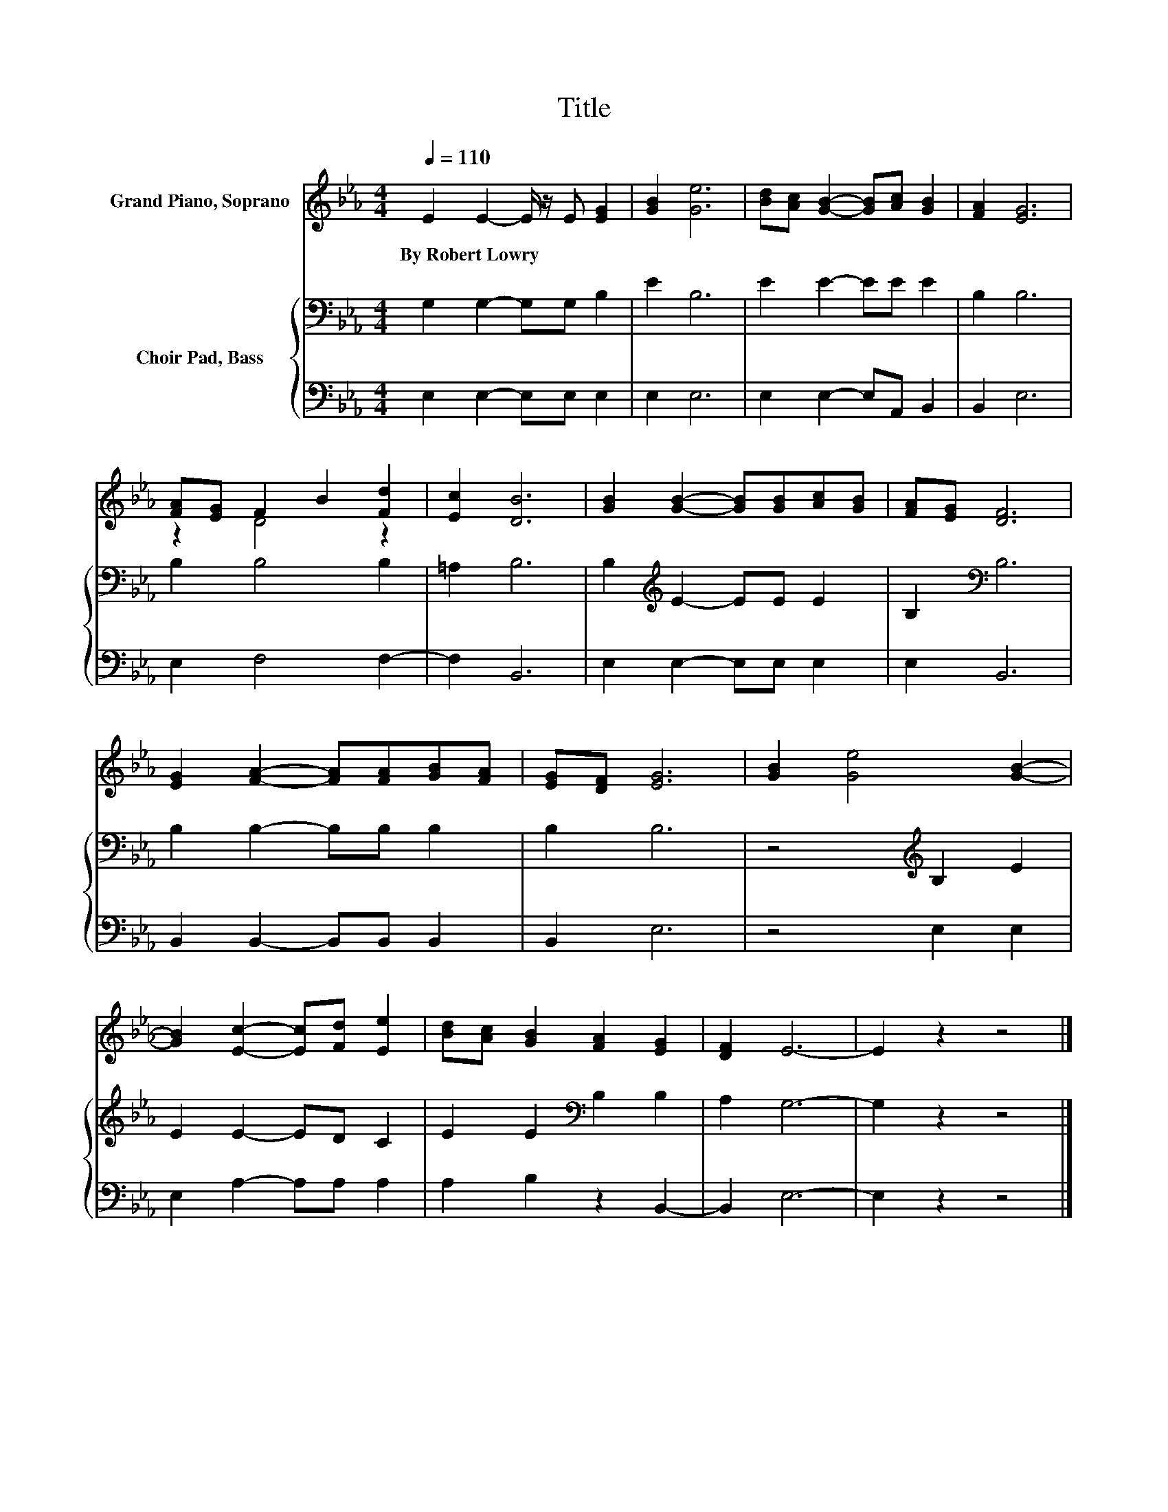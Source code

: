 X:1
T:Title
%%score ( 1 2 ) { 3 | 4 }
L:1/8
Q:1/4=110
M:4/4
K:Eb
V:1 treble nm="Grand Piano, Soprano"
V:2 treble 
V:3 bass nm="Choir Pad, Bass"
V:4 bass 
V:1
 E2 E2- E/ z/ E [EG]2 | [GB]2 [Ge]6 | [Bd][Ac] [GB]2- [GB][Ac] [GB]2 | [FA]2 [EG]6 | %4
w: By~Robert~Lowry * * * *||||
 [FA][EG] F2 B2 [Fd]2 | [Ec]2 [DB]6 | [GB]2 [GB]2- [GB][GB][Ac][GB] | [FA][EG] [DF]6 | %8
w: ||||
 [EG]2 [FA]2- [FA][FA][GB][FA] | [EG][DF] [EG]6 | [GB]2 [Ge]4 [GB]2- | %11
w: |||
 [GB]2 [Ec]2- [Ec][Fd] [Ee]2 | [Bd][Ac] [GB]2 [FA]2 [EG]2 | [DF]2 E6- | E2 z2 z4 |] %15
w: ||||
V:2
 x8 | x8 | x8 | x8 | z2 D4 z2 | x8 | x8 | x8 | x8 | x8 | x8 | x8 | x8 | x8 | x8 |] %15
V:3
 G,2 G,2- G,G, B,2 | E2 B,6 | E2 E2- EE E2 | B,2 B,6 | B,2 B,4 B,2 | =A,2 B,6 | %6
 B,2[K:treble] E2- EE E2 | B,2[K:bass] B,6 | B,2 B,2- B,B, B,2 | B,2 B,6 | z4[K:treble] B,2 E2 | %11
 E2 E2- ED C2 | E2 E2[K:bass] B,2 B,2 | A,2 G,6- | G,2 z2 z4 |] %15
V:4
 E,2 E,2- E,E, E,2 | E,2 E,6 | E,2 E,2- E,A,, B,,2 | B,,2 E,6 | E,2 F,4 F,2- | F,2 B,,6 | %6
 E,2 E,2- E,E, E,2 | E,2 B,,6 | B,,2 B,,2- B,,B,, B,,2 | B,,2 E,6 | z4 E,2 E,2 | %11
 E,2 A,2- A,A, A,2 | A,2 B,2 z2 B,,2- | B,,2 E,6- | E,2 z2 z4 |] %15

